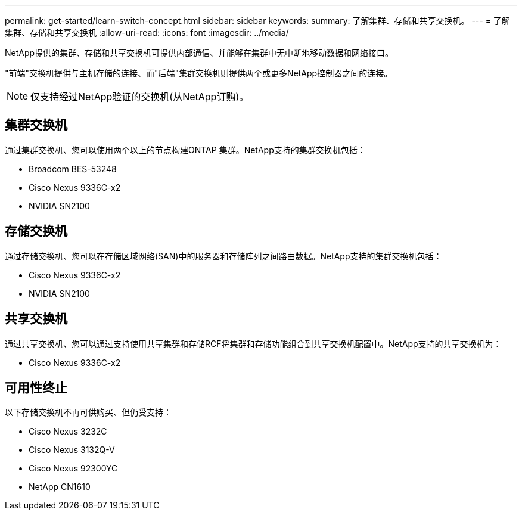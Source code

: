 ---
permalink: get-started/learn-switch-concept.html 
sidebar: sidebar 
keywords:  
summary: 了解集群、存储和共享交换机。 
---
= 了解集群、存储和共享交换机
:allow-uri-read: 
:icons: font
:imagesdir: ../media/


[role="lead"]
NetApp提供的集群、存储和共享交换机可提供内部通信、并能够在集群中无中断地移动数据和网络接口。

"前端"交换机提供与主机存储的连接、而"后端"集群交换机则提供两个或更多NetApp控制器之间的连接。


NOTE: 仅支持经过NetApp验证的交换机(从NetApp订购)。



== 集群交换机

通过集群交换机、您可以使用两个以上的节点构建ONTAP 集群。NetApp支持的集群交换机包括：

* Broadcom BES-53248
* Cisco Nexus 9336C-x2
* NVIDIA SN2100




== 存储交换机

通过存储交换机、您可以在存储区域网络(SAN)中的服务器和存储阵列之间路由数据。NetApp支持的集群交换机包括：

* Cisco Nexus 9336C-x2
* NVIDIA SN2100




== 共享交换机

通过共享交换机、您可以通过支持使用共享集群和存储RCF将集群和存储功能组合到共享交换机配置中。NetApp支持的共享交换机为：

* Cisco Nexus 9336C-x2




== 可用性终止

以下存储交换机不再可供购买、但仍受支持：

* Cisco Nexus 3232C
* Cisco Nexus 3132Q-V
* Cisco Nexus 92300YC
* NetApp CN1610

